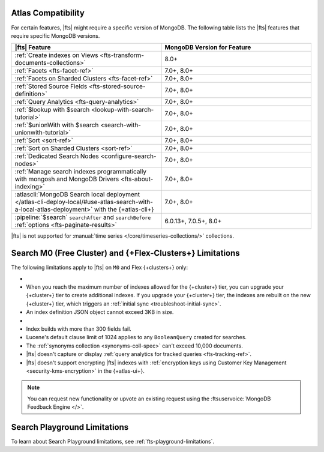 Atlas Compatibility
-------------------

For certain features, |fts| might require a specific version of 
MongoDB. The following table lists the |fts| features that require 
specific MongoDB versions.

.. list-table:: 
   :header-rows: 1
   :widths: 50 50

   * - |fts| Feature 
     - MongoDB Version for Feature 

   * - :ref:`Create indexes on Views 
       <fts-transform-documents-collections>`
     - 8.0+

   * - :ref:`Facets <fts-facet-ref>`
     - 7.0+, 8.0+

   * - :ref:`Facets on Sharded Clusters <fts-facet-ref>`
     - 7.0+, 8.0+

   * - :ref:`Stored Source Fields <fts-stored-source-definition>`
     - 7.0+, 8.0+

   * - :ref:`Query Analytics <fts-query-analytics>`
     - 7.0+, 8.0+

   * - :ref:`$lookup with $search <lookup-with-search-tutorial>`
     - 7.0+, 8.0+

   * - :ref:`$unionWith with $search <search-with-unionwith-tutorial>`
     - 7.0+, 8.0+

   * - :ref:`Sort <sort-ref>`
     - 7.0+, 8.0+

   * - :ref:`Sort on Sharded Clusters <sort-ref>`
     - 7.0+, 8.0+

   * - :ref:`Dedicated Search Nodes <configure-search-nodes>`
     - 7.0+, 8.0+

   * - :ref:`Manage search indexes programmatically with mongosh and
       MongoDB Drivers <fts-about-indexing>`
     - 7.0+, 8.0+

   * - :atlascli:`MongoDB Search local deployment </atlas-cli-deploy-local/#use-atlas-search-with-a-local-atlas-deployment>` with the {+atlas-cli+}
     - 7.0+, 8.0+

   * - :pipeline:`$search` ``searchAfter`` and ``searchBefore``
       :ref:`options <fts-paginate-results>` 
     - 6.0.13+, 7.0.5+, 8.0+

|fts| is not supported for :manual:`time series
</core/timeseries-collections/>` collections.

.. _atlas-fts-shared-tier-limitations:

Search M0 (Free Cluster) and {+Flex-Clusters+} Limitations
------------------------------------------------------------------

The following limitations apply to |fts| on ``M0`` and Flex
{+clusters+} only:

- .. include:: /includes/search-shared/fact-fts-shared-tier-limitations.rst
  
- When you reach the maximum number of indexes allowed for the {+cluster+} 
  tier, you can upgrade your {+cluster+} tier to create additional indexes. 
  If you upgrade your {+cluster+} tier, the indexes are rebuilt on the new 
  {+cluster+} tier, which triggers an 
  :ref:`initial sync <troubleshoot-initial-sync>`.

- An index definition JSON object cannot exceed 3KB in size.

- .. include:: /includes/fts/facts/fact-fts-synonym-mapping-limitation.rst
 
- Index builds with more than 300 fields fail.

- Lucene's default clause limit of 1024 applies to any ``BooleanQuery``
  created for searches.

- The :ref:`synonyms collection <synonyms-coll-spec>` can't exceed
  10,000 documents.

- |fts| doesn't capture or display :ref:`query analytics for tracked 
  queries <fts-tracking-ref>`. 

- |fts| doesn't support encrypting |fts| indexes with 
  :ref:`encryption keys using Customer Key Management 
  <security-kms-encryption>` in the {+atlas-ui+}.

.. note:: 

   You can request new functionality or upvote an existing request using
   the :ftsuservoice:`MongoDB Feedback Engine </>`.

Search Playground Limitations
-----------------------------

To learn about Search Playground limitations, see 
:ref:`fts-playground-limitations`.
